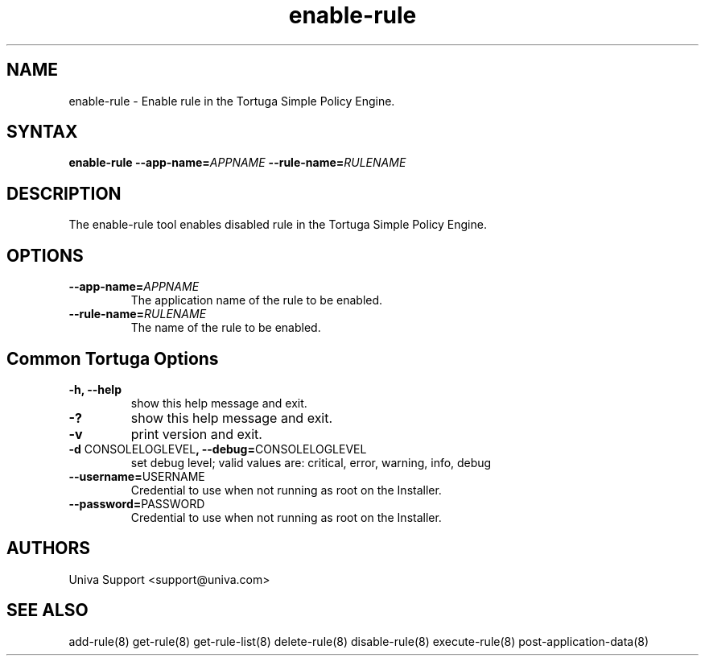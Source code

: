 .\" Copyright 2008-2018 Univa Corporation
.\"
.\" Licensed under the Apache License, Version 2.0 (the "License");
.\" you may not use this file except in compliance with the License.
.\" You may obtain a copy of the License at
.\"
.\"    http://www.apache.org/licenses/LICENSE-2.0
.\"
.\" Unless required by applicable law or agreed to in writing, software
.\" distributed under the License is distributed on an "AS IS" BASIS,
.\" WITHOUT WARRANTIES OR CONDITIONS OF ANY KIND, either express or implied.
.\" See the License for the specific language governing permissions and
.\" limitations under the License.

.TH "enable-rule" "8" "6.3" "Univa" "Tortuga"
.SH "NAME"
.LP
enable-rule - Enable rule in the Tortuga Simple Policy Engine.
.SH "SYNTAX"
.LP
\fBenable-rule --app-name=\fIAPPNAME\fB --rule-name=\fIRULENAME\fB
.SH "DESCRIPTION"
.LP
The enable-rule tool enables disabled rule in the Tortuga Simple Policy Engine.
.LP
.SH "OPTIONS"
.LP
.TP
\fB--app-name=\fIAPPNAME
The application name of the rule to be enabled.
.TP
\fB--rule-name=\fIRULENAME
The name of the rule to be enabled.
.LP
.SH "Common Tortuga Options"
.LP
.TP
\fB-h, --help
show this help message and exit.
.TP
\fB-?
show this help message and exit.
.TP
\fB-v
print version and exit.
.TP
\fB-d \fPCONSOLELOGLEVEL\fB, --debug=\fPCONSOLELOGLEVEL
set debug level; valid values are: critical, error, warning, info, debug
.TP
\fB--username=\fPUSERNAME
Credential to use when not running as root on the Installer.
.TP
\fB--password=\fPPASSWORD
Credential to use when not running as root on the Installer.
.\".SH "EXAMPLES"
.\".LP
.SH "AUTHORS"
.LP
Univa Support <support@univa.com>
.SH "SEE ALSO"
.LP
add-rule(8)
get-rule(8)
get-rule-list(8)
delete-rule(8)
disable-rule(8)
execute-rule(8)
post-application-data(8)
